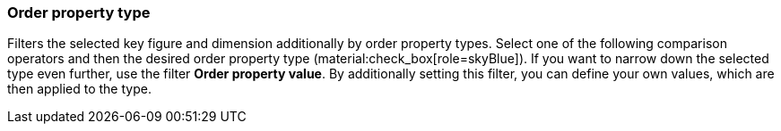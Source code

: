 === Order property type

Filters the selected key figure and dimension additionally by order property types.
Select one of the following comparison operators and then the desired order property type (material:check_box[role=skyBlue]).
If you want to narrow down the selected type even further, use the filter *Order property value*. By additionally setting this filter, you can define your own values, which are then applied to the type.
